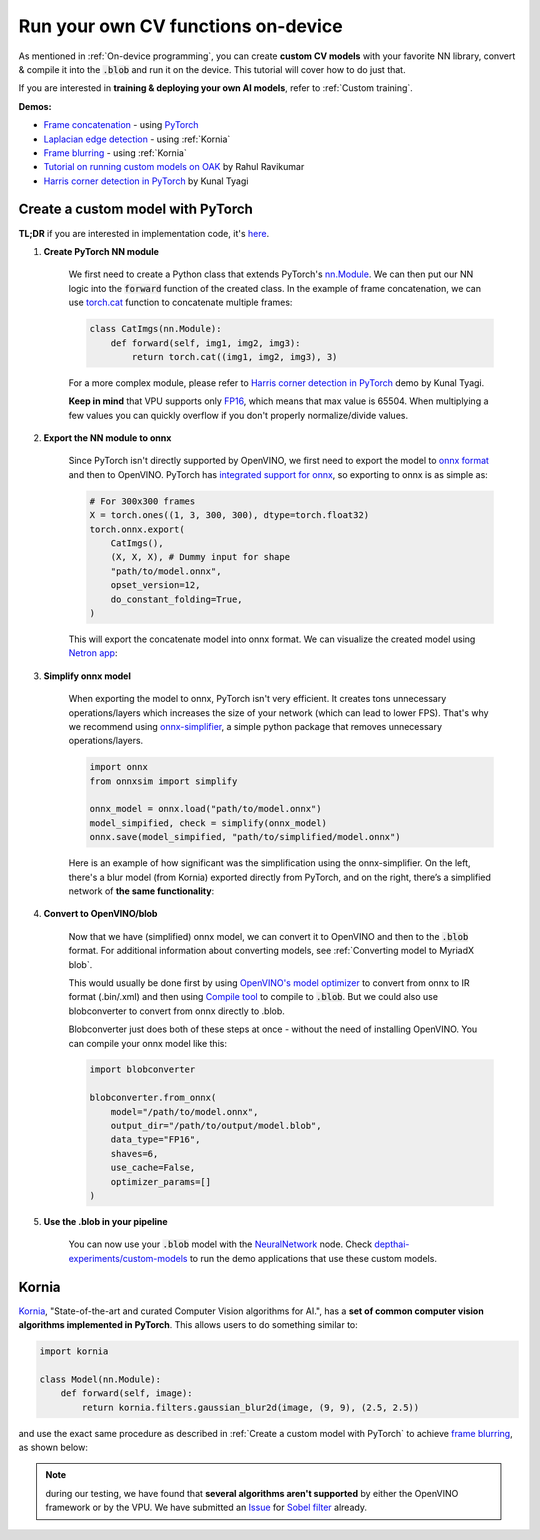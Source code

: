 Run your own CV functions on-device
===================================

As mentioned in :ref:`On-device programming`, you can create **custom CV models** with your favorite NN library, convert & compile it into the
:code:`.blob` and run it on the device. This tutorial will cover how to do just that.

If you are interested in **training & deploying your own AI models**, refer to :ref:`Custom training`.

**Demos:**

- `Frame concatenation <https://github.com/luxonis/depthai-experiments/tree/master/gen2-custom-models/generate_model#concatenate-frames>`__ - using `PyTorch <https://pytorch.org/>`__
- `Laplacian edge detection <https://github.com/luxonis/depthai-experiments/tree/master/gen2-custom-models/generate_model#blur-frames>`__ - using :ref:`Kornia`
- `Frame blurring <https://github.com/luxonis/depthai-experiments/tree/master/gen2-custom-models/generate_model#corner-detection>`__ - using :ref:`Kornia`
- `Tutorial on running custom models on OAK <https://rahulrav.com/blog/depthai_camera.html>`__ by Rahul Ravikumar
- `Harris corner detection in PyTorch <https://github.com/kunaltyagi/pytorch_harris/>`__ by Kunal Tyagi


Create a custom model with PyTorch
**********************************

**TL;DR** if you are interested in implementation code, it's `here <https://github.com/luxonis/depthai-experiments/blob/master/gen2-custom-models/generate_model/pytorch_concat.py>`__.

#. **Create PyTorch NN module**

    We first need to create a Python class that extends PyTorch's `nn.Module <https://pytorch.org/docs/stable/generated/torch.nn.Module.html>`__.
    We can then put our NN logic into the :code:`forward` function of the created class.
    In the example of frame concatenation, we can use `torch.cat <https://pytorch.org/docs/master/generated/torch.cat.html#torch-cat>`__
    function to concatenate multiple frames:

    .. code-block:: python

        class CatImgs(nn.Module):
            def forward(self, img1, img2, img3):
                return torch.cat((img1, img2, img3), 3)

    For a more complex module, please refer to `Harris corner detection in PyTorch <https://github.com/kunaltyagi/pytorch_harris/>`__ demo by Kunal Tyagi.

    **Keep in mind** that VPU supports only `FP16 <https://en.wikipedia.org/wiki/Half-precision_floating-point_format#Half_precision_examples>`__,
    which means that max value is 65504. When multiplying a few values you can quickly overflow if you don't properly normalize/divide values.

#. **Export the NN module to onnx**

    Since PyTorch isn't directly supported by OpenVINO, we first need to export the model to `onnx format <https://onnx.ai/>`__ and then to OpenVINO.
    PyTorch has `integrated support for onnx <https://pytorch.org/docs/stable/onnx.html>`__, so exporting to onnx is as simple as:

    .. code-block:: python

        # For 300x300 frames
        X = torch.ones((1, 3, 300, 300), dtype=torch.float32)
        torch.onnx.export(
            CatImgs(),
            (X, X, X), # Dummy input for shape
            "path/to/model.onnx",
            opset_version=12,
            do_constant_folding=True,
        )

    This will export the concatenate model into onnx format. We can visualize the created model using `Netron app <https://netron.app/>`__:

    .. image:: /_static/images/tutorials/custom_model/concat_model.png

#. **Simplify onnx model**

    When exporting the model to onnx, PyTorch isn't very efficient. It creates tons unnecessary operations/layers which increases the size of your
    network (which can lead to lower FPS). That's why we recommend using `onnx-simplifier <https://github.com/daquexian/onnx-simplifier>`__,
    a simple python package that removes unnecessary operations/layers.

    .. code-block:: python

        import onnx
        from onnxsim import simplify

        onnx_model = onnx.load("path/to/model.onnx")
        model_simpified, check = simplify(onnx_model)
        onnx.save(model_simpified, "path/to/simplified/model.onnx")

    Here is an example of how significant was the simplification using the onnx-simplifier. On the left, there's a blur model (from Kornia) exported
    directly from PyTorch, and on the right, there’s a simplified network of **the same functionality**:

    .. image:: /_static/images/tutorials/custom_model/blur_comparison.png

#. **Convert to OpenVINO/blob**

    Now that we have (simplified) onnx model, we can convert it to OpenVINO and then to the :code:`.blob` format. For additional information about
    converting models, see :ref:`Converting model to MyriadX blob`.

    This would usually be done first by using `OpenVINO's model optimizer <https://docs.openvinotoolkit.org/latest/openvino_docs_MO_DG_Deep_Learning_Model_Optimizer_DevGuide.html>`__
    to convert from onnx to IR format (.bin/.xml) and then using `Compile tool <https://docs.openvinotoolkit.org/latest/openvino_inference_engine_tools_compile_tool_README.html>`__
    to compile to :code:`.blob`. But we could also use blobconverter to convert from onnx directly to .blob.

    Blobconverter just does both of these steps at once - without the need of installing OpenVINO. You can compile your onnx model like this:

    .. code-block:: python

        import blobconverter

        blobconverter.from_onnx(
            model="/path/to/model.onnx",
            output_dir="/path/to/output/model.blob",
            data_type="FP16",
            shaves=6,
            use_cache=False,
            optimizer_params=[]
        )

#. **Use the .blob in your pipeline**

    You can now use your :code:`.blob` model with the `NeuralNetwork <https://docs.luxonis.com/projects/api/en/latest/components/nodes/neural_network/>`__ node.
    Check `depthai-experiments/custom-models <https://github.com/luxonis/depthai-experiments/tree/master/gen2-custom-models>`__ to run the demo applications
    that use these custom models.

Kornia
******

`Kornia <https://kornia.readthedocs.io/en/latest/>`__, "State-of-the-art and curated Computer Vision algorithms for AI.", has a **set
of common computer vision algorithms implemented in PyTorch**. This allows users to do something similar to:

.. code-block:: python

    import kornia

    class Model(nn.Module):
        def forward(self, image):
            return kornia.filters.gaussian_blur2d(image, (9, 9), (2.5, 2.5))

and use the exact same procedure as described in :ref:`Create a custom model with PyTorch` to achieve `frame blurring <https://github.com/luxonis/depthai-experiments/blob/master/gen2-custom-models/generate_model/kornia_blur.py>`__,
as shown below:

.. image:: /_static/images/tutorials/custom_model/blur.jpeg

.. note::
    during our testing, we have found that **several algorithms aren't supported** by either the OpenVINO framework or by the VPU. We have
    submitted an `Issue <https://github.com/openvinotoolkit/openvino/issues/7557>`__ for `Sobel filter <https://kornia.readthedocs.io/en/latest/filters.html?highlight=sobel#kornia.filters.Sobel>`__
    already.
